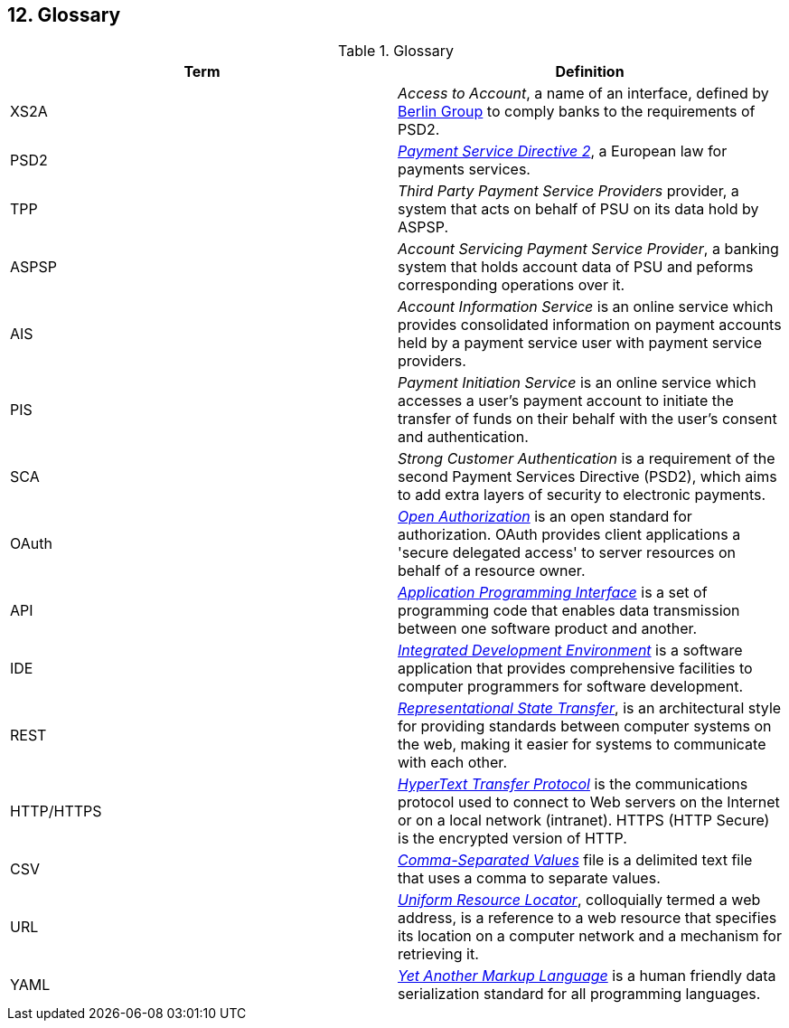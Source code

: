 == 12. Glossary

.Glossary
[width="100%",cols="50%,50%",options="header",]
|===
|Term |Definition
|XS2A |_Access to Account_, a name of an interface, defined by https://www.berlin-group.org/[Berlin Group] to comply banks to the requirements of PSD2.
|PSD2 |https://ec.europa.eu/info/law/payment-services-psd-2-directive-eu-2015-2366_en[_Payment Service Directive 2_], a European law for payments services.
|TPP |_Third Party Payment Service Providers_ provider, a system that acts on behalf of PSU on its data hold by ASPSP.
|ASPSP |_Account Servicing Payment Service Provider_, a banking system that holds account data of PSU and peforms corresponding operations over it.
|AIS |_Account Information Service_ is an online service which provides consolidated information on payment accounts held by a payment service user with payment service providers.
|PIS |_Payment Initiation Service_ is an online service which accesses a user’s payment account to initiate the transfer of funds on their behalf with the user’s consent and authentication.
|SCA |_Strong Customer Authentication_ is a requirement of the second Payment Services Directive (PSD2), which aims to add extra layers of security to electronic payments.
|OAuth |https://oauth.net/[_Open Authorization_] is an open standard for authorization. OAuth provides client applications a 'secure delegated access' to server resources on behalf of a resource owner.
|API |https://en.wikipedia.org/wiki/API[_Application Programming Interface_] is a set of programming code that enables data transmission between one software product and another.
|IDE |https://en.wikipedia.org/wiki/Integrated_development_environment[_Integrated Development Environment_] is a software application that provides comprehensive facilities to computer programmers for software development.
|REST |https://www.codecademy.com/articles/what-is-rest[_Representational State Transfer_], is an architectural style for providing standards between computer systems on the web, making it easier for systems to communicate with each other.
|HTTP/HTTPS |https://en.wikipedia.org/wiki/Hypertext_Transfer_Protocol[_HyperText Transfer Protocol_] is the communications protocol used to connect to Web servers on the Internet or on a local network (intranet). HTTPS (HTTP Secure) is the encrypted version of HTTP.
|CSV |https://en.wikipedia.org/wiki/Comma-separated_values[_Comma-Separated Values_] file is a delimited text file that uses a comma to separate values.
|URL |https://en.wikipedia.org/wiki/URL[_Uniform Resource Locator_], colloquially termed a web address, is a reference to a web resource that specifies its location on a computer network and a mechanism for retrieving it.
|YAML |https://en.wikipedia.org/wiki/YAML[_Yet Another Markup Language_] is a human friendly data serialization standard for all programming languages.
|===